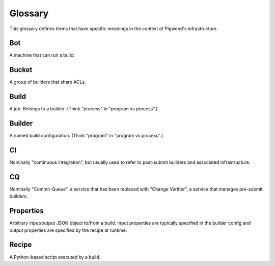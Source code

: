 .. _docs-infra-glossary:

========
Glossary
========
This glossary defines terms that have specific meanings in the context of
Pigweed's infrastructure.

.. _docs-infra-glossary-bot:

---
Bot
---
A machine that can run a build.

.. _docs-infra-glossary-bucket:

------
Bucket
------
A group of builders that share ACLs.

.. _docs-infra-glossary-build:

-----
Build
-----
A job. Belongs to a builder.  (Think "process" in "program vs process".)

.. _docs-infra-glossary-builder:

-------
Builder
-------
A named build configuration. (Think "program" in "program vs process".)

.. _docs-infra-glossary-ci:

--
CI
--
Nominally "continuous integration", but usually used to refer to post-submit
builders and associated infrastructure.

.. _docs-infra-glossary-cq:

--
CQ
--
Nominally "Commit-Queue", a service that has been replaced with "Change
Verifier", a service that manages pre-submit builders.

.. _docs-infra-glossary-properties:

----------
Properties
----------
Arbitrary input/output JSON object to/from a build. Input properties are
typically specified in the builder config and output properties are
specified by the recipe at runtime.

.. _docs-infra-glossary-recipe:

------
Recipe
------
A Python-based script executed by a build.

